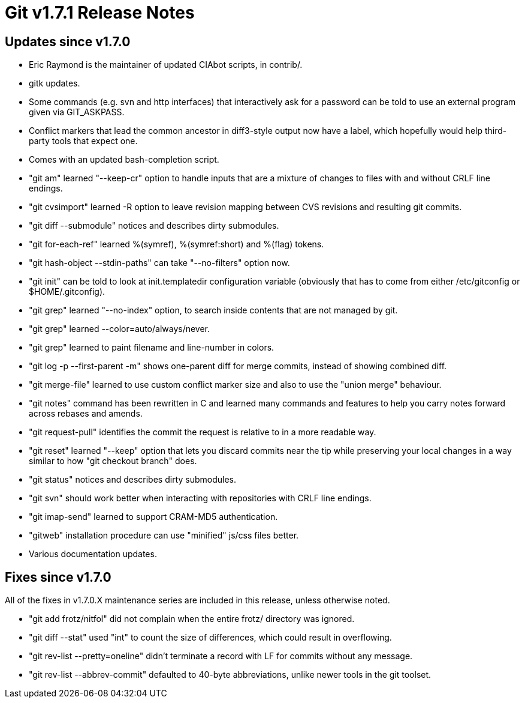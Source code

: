 Git v1.7.1 Release Notes
========================

Updates since v1.7.0
--------------------

 * Eric Raymond is the maintainer of updated CIAbot scripts, in contrib/.

 * gitk updates.

 * Some commands (e.g. svn and http interfaces) that interactively ask
   for a password can be told to use an external program given via
   GIT_ASKPASS.

 * Conflict markers that lead the common ancestor in diff3-style output
   now have a label, which hopefully would help third-party tools that
   expect one.

 * Comes with an updated bash-completion script.

 * "git am" learned "--keep-cr" option to handle inputs that are
   a mixture of changes to files with and without CRLF line endings.

 * "git cvsimport" learned -R option to leave revision mapping between
   CVS revisions and resulting git commits.

 * "git diff --submodule" notices and describes dirty submodules.

 * "git for-each-ref" learned %(symref), %(symref:short) and %(flag)
   tokens.

 * "git hash-object --stdin-paths" can take "--no-filters" option now.

 * "git init" can be told to look at init.templatedir configuration
   variable (obviously that has to come from either /etc/gitconfig or
   $HOME/.gitconfig).

 * "git grep" learned "--no-index" option, to search inside contents that
   are not managed by git.

 * "git grep" learned --color=auto/always/never.

 * "git grep" learned to paint filename and line-number in colors.

 * "git log -p --first-parent -m" shows one-parent diff for merge
   commits, instead of showing combined diff.

 * "git merge-file" learned to use custom conflict marker size and also
   to use the "union merge" behaviour.

 * "git notes" command has been rewritten in C and learned many commands
   and features to help you carry notes forward across rebases and amends.

 * "git request-pull" identifies the commit the request is relative to in
   a more readable way.

 * "git reset" learned "--keep" option that lets you discard commits
   near the tip while preserving your local changes in a way similar
   to how "git checkout branch" does.

 * "git status" notices and describes dirty submodules.

 * "git svn" should work better when interacting with repositories
   with CRLF line endings.

 * "git imap-send" learned to support CRAM-MD5 authentication.

 * "gitweb" installation procedure can use "minified" js/css files
   better.

 * Various documentation updates.

Fixes since v1.7.0
------------------

All of the fixes in v1.7.0.X maintenance series are included in this
release, unless otherwise noted.

 * "git add frotz/nitfol" did not complain when the entire frotz/ directory
   was ignored.

 * "git diff --stat" used "int" to count the size of differences,
   which could result in overflowing.

 * "git rev-list --pretty=oneline" didn't terminate a record with LF for
   commits without any message.

 * "git rev-list --abbrev-commit" defaulted to 40-byte abbreviations, unlike
   newer tools in the git toolset.
